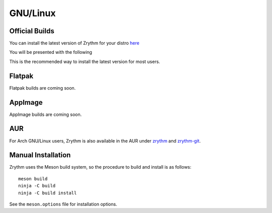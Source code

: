 .. Copyright (C) 2019 Alexandros Theodotou <alex at zrythm dot org>

   This file is part of Zrythm

   Zrythm is free software: you can redistribute it and/or modify
   it under the terms of the GNU Affero General Public License as
   published by the Free Software Foundation, either version 3 of the
   License, or (at your option) any later version.

   Zrythm is distributed in the hope that it will be useful,
   but WITHOUT ANY WARRANTY; without even the implied warranty of
   MERCHANTABILITY or FITNESS FOR A PARTICULAR PURPOSE.  See the
   GNU Affero General Public License for more details.

   You should have received a copy of the GNU General Affero Public License
   along with this program.  If not, see <https://www.gnu.org/licenses/>.

GNU/Linux
=========

Official Builds
---------------
You can install the latest version of Zrythm for your distro `here <https://software.opensuse.org//download.html?project=home%3Aalextee&package=zrythm>`_

You will be presented with the following

.. image:: /_static/img/software_opensuse.png

This is the recommended way to install the latest version for
most users.

Flatpak
-------
Flatpak builds are coming soon.

AppImage
--------
AppImage builds are coming soon.

..
  KX Studio
  ----------
  Thanks to falktx, Zrythm will also be available in the `KX Studio repos <http://kxstudio.linuxaudio.org/>`_ for Debian users

..
  LibraZik
  --------
  For French speaking users, Zrythm is fully translated and
  available in `LibraZik <https://librazik.tuxfamily.org/>`_.

AUR
---
For Arch GNU/Linux users, Zrythm is also available in the AUR
under `zrythm <https://aur.archlinux.org/packages/zrythm/>`_
and `zrythm-git <https://aur.archlinux.org/packages/zrythm-git/>`_.

Manual Installation
-------------------
Zrythm uses the Meson build system, so the
procedure to build and install is as follows:

::

  meson build
  ninja -C build
  ninja -C build install

See the ``meson.options`` file for installation options.
